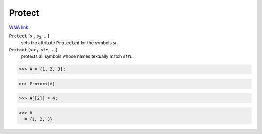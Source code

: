 Protect
=======

`WMA link <https://reference.wolfram.com/language/ref/Protect.html>`_


:code:`Protect` [:math:`s_1`, :math:`s_2`, ...]
    sets the attribute :code:`Protected`  for the symbols :math:`si`.

:code:`Protect` [:math:`str_1`, :math:`str_2`, ...]
    protects all symbols whose names textually match :math:`stri`.





>>> A = {1, 2, 3};

>>> Protect[A]

>>> A[[2]] = 4;

>>> A
  = {1, 2, 3}
